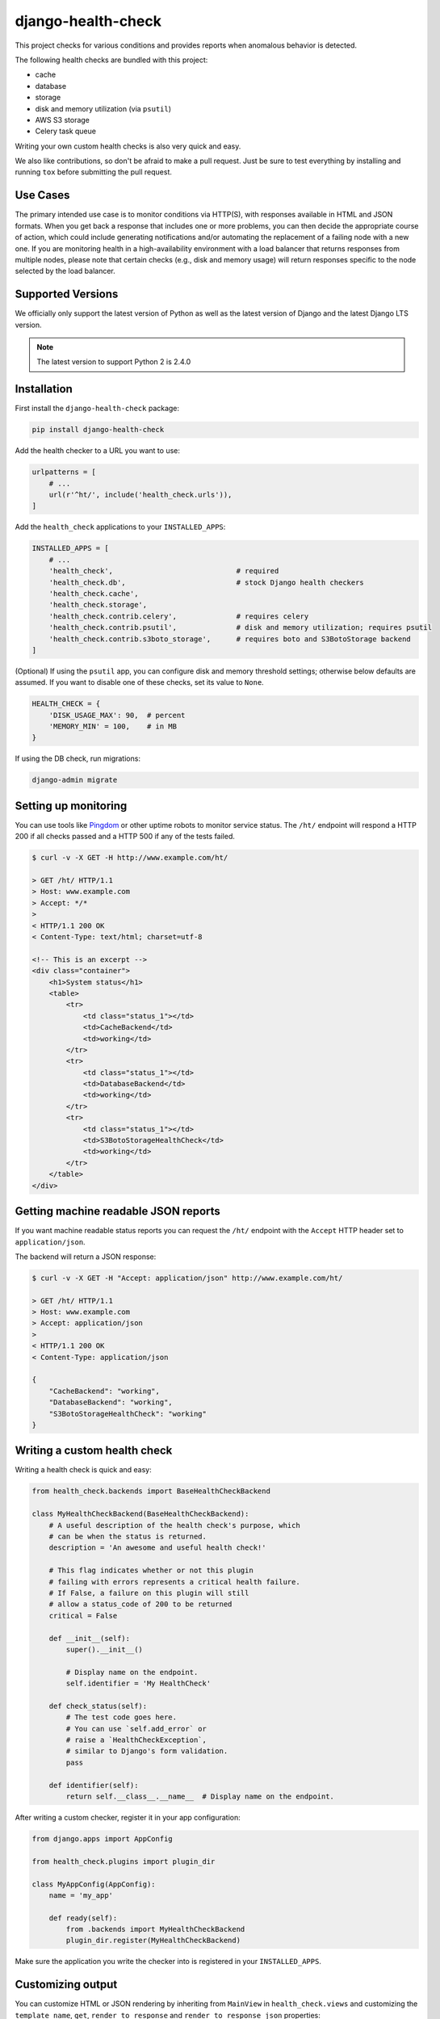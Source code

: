 ===================
django-health-check
===================

|version| |ci| |coverage| |health| |license|

This project checks for various conditions and provides reports when anomalous
behavior is detected.

The following health checks are bundled with this project:

- cache
- database
- storage
- disk and memory utilization (via ``psutil``)
- AWS S3 storage
- Celery task queue

Writing your own custom health checks is also very quick and easy.

We also like contributions, so don't be afraid to make a pull request. Just be
sure to test everything by installing and running ``tox`` before submitting the
pull request.

Use Cases
---------

The primary intended use case is to monitor conditions via HTTP(S), with
responses available in HTML and JSON formats. When you get back a response that
includes one or more problems, you can then decide the appropriate course of
action, which could include generating notifications and/or automating the
replacement of a failing node with a new one. If you are monitoring health in a
high-availability environment with a load balancer that returns responses from
multiple nodes, please note that certain checks (e.g., disk and memory usage)
will return responses specific to the node selected by the load balancer.

Supported Versions
------------------

We officially only support the latest version of Python as well as the
latest version of Django and the latest Django LTS version.

.. note:: The latest version to support Python 2 is 2.4.0

Installation
------------

First install the ``django-health-check`` package:

.. code::

    pip install django-health-check

Add the health checker to a URL you want to use:

.. code:: python

    urlpatterns = [
        # ...
        url(r'^ht/', include('health_check.urls')),
    ]

Add the ``health_check`` applications to your ``INSTALLED_APPS``:

.. code:: python

    INSTALLED_APPS = [
        # ...
        'health_check',                             # required
        'health_check.db',                          # stock Django health checkers
        'health_check.cache',
        'health_check.storage',
        'health_check.contrib.celery',              # requires celery
        'health_check.contrib.psutil',              # disk and memory utilization; requires psutil
        'health_check.contrib.s3boto_storage',      # requires boto and S3BotoStorage backend
    ]

(Optional) If using the ``psutil`` app, you can configure disk and memory
threshold settings; otherwise below defaults are assumed. If you want to disable
one of these checks, set its value to ``None``.

.. code:: python

    HEALTH_CHECK = {
        'DISK_USAGE_MAX': 90,  # percent
        'MEMORY_MIN' = 100,    # in MB
    }

If using the DB check, run migrations:

.. code::

    django-admin migrate

Setting up monitoring
---------------------

You can use tools like Pingdom_ or other uptime robots to monitor service status.
The ``/ht/`` endpoint will respond a HTTP 200 if all checks passed
and a HTTP 500 if any of the tests failed.

.. code::

    $ curl -v -X GET -H http://www.example.com/ht/

    > GET /ht/ HTTP/1.1
    > Host: www.example.com
    > Accept: */*
    >
    < HTTP/1.1 200 OK
    < Content-Type: text/html; charset=utf-8

    <!-- This is an excerpt -->
    <div class="container">
        <h1>System status</h1>
        <table>
            <tr>
                <td class="status_1"></td>
                <td>CacheBackend</td>
                <td>working</td>
            </tr>
            <tr>
                <td class="status_1"></td>
                <td>DatabaseBackend</td>
                <td>working</td>
            </tr>
            <tr>
                <td class="status_1"></td>
                <td>S3BotoStorageHealthCheck</td>
                <td>working</td>
            </tr>
        </table>
    </div>

Getting machine readable JSON reports
-------------------------------------

If you want machine readable status reports you can request the ``/ht/``
endpoint with the ``Accept`` HTTP header set to ``application/json``.

The backend will return a JSON response:

.. code::

    $ curl -v -X GET -H "Accept: application/json" http://www.example.com/ht/

    > GET /ht/ HTTP/1.1
    > Host: www.example.com
    > Accept: application/json
    >
    < HTTP/1.1 200 OK
    < Content-Type: application/json

    {
        "CacheBackend": "working",
        "DatabaseBackend": "working",
        "S3BotoStorageHealthCheck": "working"
    }


Writing a custom health check
-----------------------------

Writing a health check is quick and easy:

.. code:: python

    from health_check.backends import BaseHealthCheckBackend

    class MyHealthCheckBackend(BaseHealthCheckBackend):
        # A useful description of the health check's purpose, which
        # can be when the status is returned.
        description = 'An awesome and useful health check!'

        # This flag indicates whether or not this plugin
        # failing with errors represents a critical health failure.
        # If False, a failure on this plugin will still
        # allow a status_code of 200 to be returned
        critical = False

        def __init__(self):
            super().__init__()

            # Display name on the endpoint.
            self.identifier = 'My HealthCheck'

        def check_status(self):
            # The test code goes here.
            # You can use `self.add_error` or
            # raise a `HealthCheckException`,
            # similar to Django's form validation.
            pass

        def identifier(self):
            return self.__class__.__name__  # Display name on the endpoint.

After writing a custom checker, register it in your app configuration:

.. code:: python

    from django.apps import AppConfig

    from health_check.plugins import plugin_dir

    class MyAppConfig(AppConfig):
        name = 'my_app'

        def ready(self):
            from .backends import MyHealthCheckBackend
            plugin_dir.register(MyHealthCheckBackend)

Make sure the application you write the checker into is registered in your ``INSTALLED_APPS``.

Customizing output
------------------

You can customize HTML or JSON rendering by inheriting from ``MainView`` in ``health_check.views``
and customizing the ``template_name``, ``get``, ``render_to_response`` and ``render_to_response_json`` properties:

.. code:: python

    # views.py
    from health_check.views import MainView

    class HealthCheckCustomView(MainView):
        template_name = 'myapp/health_check_dashboard.html'  # customize the used templates

        def get(self, request, *args, **kwargs):
            plugins = []
            # ...
            if 'application/json' in request.META.get('HTTP_ACCEPT', ''):
                return self.render_to_response_json(plugins, status_code)
            return self.render_to_response(plugins, status_code)

        def render_to_response(self, plugins, status_code):       # customize HTML output
            return HttpResponse('COOL' if status_code == 200 else 'SWEATY', status=status_code)

        def render_to_response_json(self, plugins, status_code):  # customize JSON output
            return JsonResponse(
                {str(p.identifier()): 'COOL' if status == 200 else 'SWEATY' for p in plugins},
                status=status_code
            )

    # urls.py
    import views

    urlpatterns = [
        # ...
        url(r'^ht/$', views.HealthCheckCustomView.as_view(), name='health_check_custom'),
    ]

Other resources
---------------

- django-watchman_ is a package that does some of the same things in a slightly different way.
- See this weblog_ about configuring Django and health checking with AWS Elastic Load Balancer.

.. |version| image:: https://img.shields.io/pypi/v/django-health-check.svg
   :target: https://pypi.python.org/pypi/django-health-check/
.. |ci| image:: https://api.travis-ci.org/KristianOellegaard/django-health-check.svg?branch=master
   :target: https://travis-ci.org/KristianOellegaard/django-health-check
.. |coverage| image:: https://codecov.io/gh/KristianOellegaard/django-health-check/branch/master/graph/badge.svg
   :target: https://codecov.io/gh/KristianOellegaard/django-health-check
.. |health| image:: https://landscape.io/github/KristianOellegaard/django-health-check/master/landscape.svg?style=flat
   :target: https://landscape.io/github/KristianOellegaard/django-health-check/master
.. |license| image:: https://img.shields.io/badge/license-BSD-blue.svg
   :target: LICENSE

.. _Pingdom: https://www.pingdom.com/
.. _django-watchman: https://github.com/mwarkentin/django-watchman
.. _weblog: https://www.vincit.fi/en/blog/deploying-django-to-elastic-beanstalk-with-https-redirects-and-functional-health-checks/
